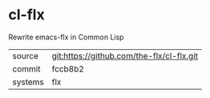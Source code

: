 * cl-flx

Rewrite emacs-flx in Common Lisp

|---------+-------------------------------------------|
| source  | git:https://github.com/the-flx/cl-flx.git |
| commit  | fccb8b2                                   |
| systems | flx                                       |
|---------+-------------------------------------------|
